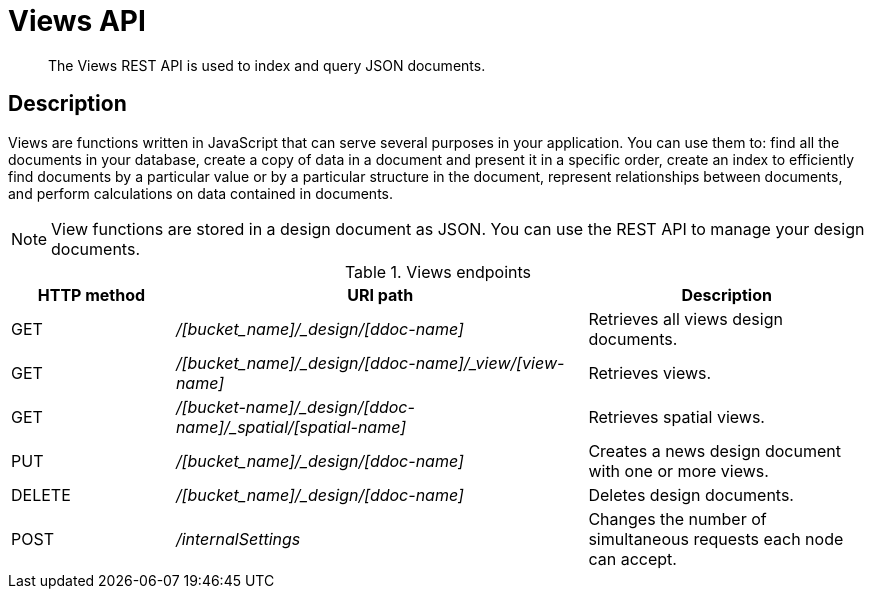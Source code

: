 = Views API
:page-topic-type: reference

[abstract]
The Views REST API is used to index and query JSON documents.

== Description

Views are functions written in JavaScript that can serve several purposes in your application.
You can use them to: find all the documents in your database, create a copy of data in a document and present it in a specific order, create an index to efficiently find documents by a particular value or by a particular structure in the document, represent relationships between documents, and perform calculations on data contained in documents.

NOTE: View functions are stored in a design document as JSON.
You can use the REST API to manage your design documents.

.Views endpoints
[cols="100,252,171"]
|===
| HTTP method | URI path | Description

| GET
| [.path]_/[bucket_name]/_design/[ddoc-name]_
| Retrieves all views design documents.

| GET
| [.path]_/[bucket_name]/_design/[ddoc-name]/_view/[view-name]_
| Retrieves views.

| GET
| [.path]_/[bucket-name]/_design/[ddoc-name]/_spatial/[spatial-name]_
| Retrieves spatial views.

| PUT
| [.path]_/[bucket_name]/_design/[ddoc-name]_
| Creates a news design document with one or more views.

| DELETE
| [.path]_/[bucket_name]/_design/[ddoc-name]_
| Deletes design documents.

| POST
| [.path]_/internalSettings_
| Changes the number of simultaneous requests each node can accept.
|===
